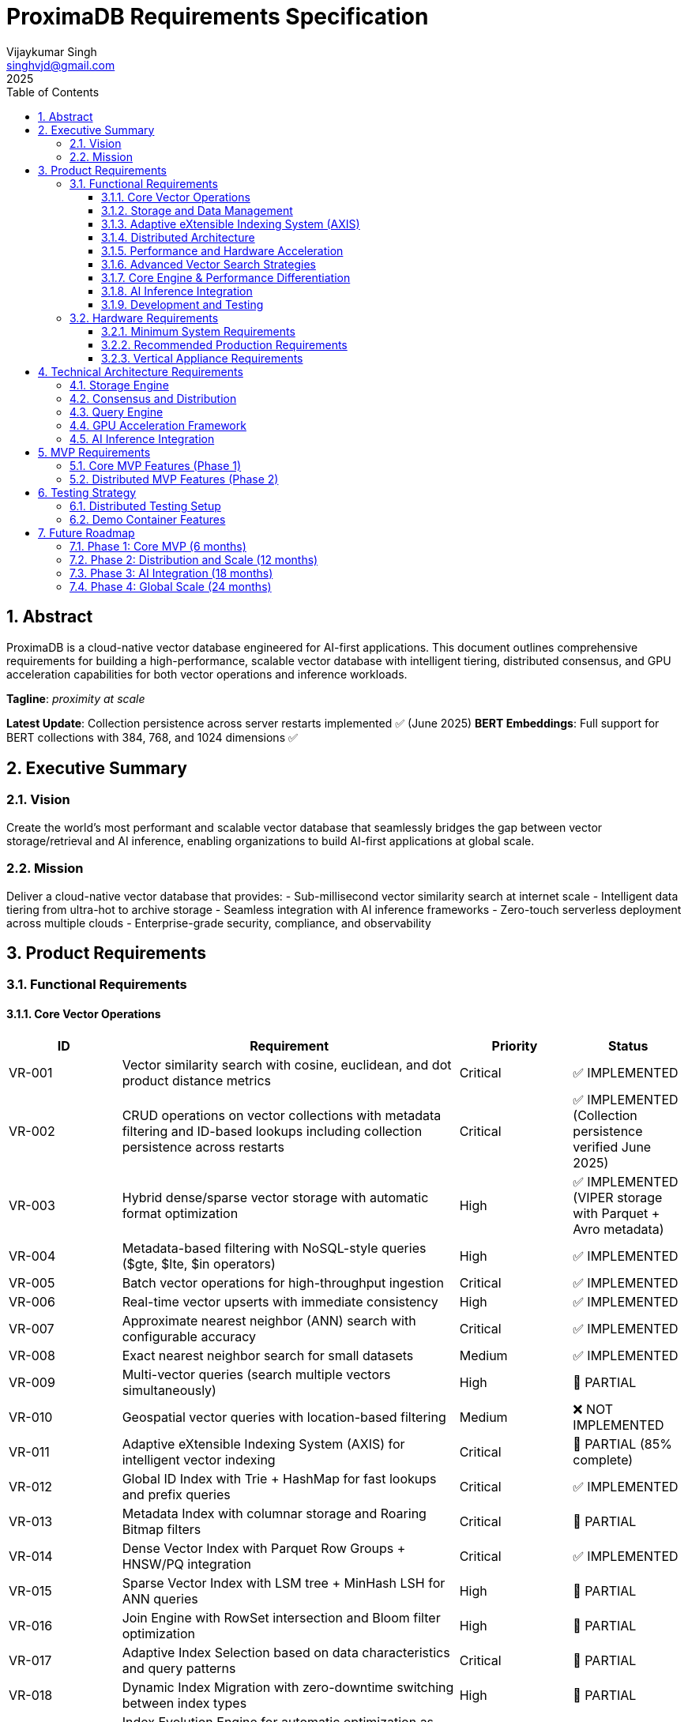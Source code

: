= ProximaDB Requirements Specification
:doctype: book
:toc: left
:toclevels: 3
:sectnums:
:sectnumlevels: 3
:author: Vijaykumar Singh
:email: singhvjd@gmail.com
:revdate: 2025
:version: 0.1.0
:copyright: Copyright 2025 Vijaykumar Singh
:organization: ProximaDB

[abstract]
== Abstract

ProximaDB is a cloud-native vector database engineered for AI-first applications. This document outlines comprehensive requirements for building a high-performance, scalable vector database with intelligent tiering, distributed consensus, and GPU acceleration capabilities for both vector operations and inference workloads.

**Tagline**: _proximity at scale_

**Latest Update**: Collection persistence across server restarts implemented ✅ (June 2025)
**BERT Embeddings**: Full support for BERT collections with 384, 768, and 1024 dimensions ✅

== Executive Summary

=== Vision
Create the world's most performant and scalable vector database that seamlessly bridges the gap between vector storage/retrieval and AI inference, enabling organizations to build AI-first applications at global scale.

=== Mission
Deliver a cloud-native vector database that provides:
- Sub-millisecond vector similarity search at internet scale
- Intelligent data tiering from ultra-hot to archive storage
- Seamless integration with AI inference frameworks
- Zero-touch serverless deployment across multiple clouds
- Enterprise-grade security, compliance, and observability

== Product Requirements

=== Functional Requirements

==== Core Vector Operations
[cols="1,3,1,1"]
|===
|ID |Requirement |Priority |Status

|VR-001
|Vector similarity search with cosine, euclidean, and dot product distance metrics
|Critical
|✅ IMPLEMENTED

|VR-002
|CRUD operations on vector collections with metadata filtering and ID-based lookups including collection persistence across restarts
|Critical
|✅ IMPLEMENTED (Collection persistence verified June 2025)

|VR-003
|Hybrid dense/sparse vector storage with automatic format optimization
|High
|✅ IMPLEMENTED (VIPER storage with Parquet + Avro metadata)

|VR-004
|Metadata-based filtering with NoSQL-style queries ($gte, $lte, $in operators)
|High
|✅ IMPLEMENTED

|VR-005
|Batch vector operations for high-throughput ingestion
|Critical
|✅ IMPLEMENTED

|VR-006
|Real-time vector upserts with immediate consistency
|High
|✅ IMPLEMENTED

|VR-007
|Approximate nearest neighbor (ANN) search with configurable accuracy
|Critical
|✅ IMPLEMENTED

|VR-008
|Exact nearest neighbor search for small datasets
|Medium
|✅ IMPLEMENTED

|VR-009
|Multi-vector queries (search multiple vectors simultaneously)
|High
|🚧 PARTIAL

|VR-010
|Geospatial vector queries with location-based filtering
|Medium
|❌ NOT IMPLEMENTED

|VR-011
|Adaptive eXtensible Indexing System (AXIS) for intelligent vector indexing
|Critical
|🚧 PARTIAL (85% complete)

|VR-012
|Global ID Index with Trie + HashMap for fast lookups and prefix queries
|Critical
|✅ IMPLEMENTED

|VR-013
|Metadata Index with columnar storage and Roaring Bitmap filters
|Critical
|🚧 PARTIAL

|VR-014
|Dense Vector Index with Parquet Row Groups + HNSW/PQ integration
|Critical
|✅ IMPLEMENTED

|VR-015
|Sparse Vector Index with LSM tree + MinHash LSH for ANN queries
|High
|🚧 PARTIAL

|VR-016
|Join Engine with RowSet intersection and Bloom filter optimization
|High
|🚧 PARTIAL

|VR-017
|Adaptive Index Selection based on data characteristics and query patterns
|Critical
|🚧 PARTIAL

|VR-018
|Dynamic Index Migration with zero-downtime switching between index types
|High
|🚧 PARTIAL

|VR-019
|Index Evolution Engine for automatic optimization as data grows
|High
|🚧 PARTIAL

|VR-020
|Multi-level caching for hot vectors in memory
|Medium
|✅ IMPLEMENTED

|VR-021
|Streaming mode with mini-segment indexing for real-time updates
|Medium
|❌ NOT IMPLEMENTED

|VR-022
|Time-travel queries with versioned vector IDs and timestamps
|Low
|❌ NOT IMPLEMENTED
|===

==== Storage and Data Management
[cols="1,3,1,1"]
|===
|ID |Requirement |Priority |Status

|ST-001
|MMAP-based reads with OS page cache optimization for hot data
|Critical
|✅ IMPLEMENTED

|ST-002
|LSM tree-based append-only writes for internet scale
|Critical
|✅ IMPLEMENTED

|ST-003
|Multi-disk support with intelligent data placement
|High
|🚧 IN PROGRESS

|ST-004
|Intelligent 5-tier storage: Ultra-Hot → Hot → Warm → Cold → Archive
|Critical
|✅ IMPLEMENTED

|ST-005
|Seamless S3/ADLS/GCS integration - delegate replication to object store instead of ProximaDB
|Critical
|✅ IMPLEMENTED

|ST-006
|Parquet encoding with column families for analytics workloads
|High
|✅ IMPLEMENTED

|ST-007
|Configurable compression (LZ4, ZSTD, GZIP) per column family
|High
|✅ IMPLEMENTED

|ST-008
|Schema evolution with backward compatibility
|Medium
|✅ IMPLEMENTED

|ST-009
|Point-in-time recovery with configurable retention
|High
|🚧 IN PROGRESS

|ST-010
|Cross-region data replication with consistency guarantees
|High
|🚧 IN PROGRESS

|ST-011
|Multi-cloud Write-Ahead Log (WAL) with S3/ADLS/GCS backend support
|Critical
|✅ IMPLEMENTED

|ST-012
|Avro-based WAL serialization with schema evolution and compression
|Critical
|✅ IMPLEMENTED

|ST-013
|Recovery-optimized compression (LZ4 >2GB/s decompression, Zstd adaptive)
|Critical
|✅ IMPLEMENTED

|ST-014
|Multi-disk WAL with parallel writes for critical systems (RAID-like distribution)
|High
|✅ IMPLEMENTED

|ST-015
|Parallel WAL recovery with disk I/O bottleneck optimization (not CPU)
|Critical
|✅ IMPLEMENTED

|ST-016
|Cloud-native WAL batching and cost optimization (lifecycle management)
|High
|🚧 IN PROGRESS

|ST-017
|Hybrid WAL: local cache + cloud backup with configurable sync strategies
|High
|🚧 IN PROGRESS

|ST-018
|WAL segment rotation with automatic cleanup and retention policies
|High
|✅ IMPLEMENTED

|ST-019
|Memtable with ID-based deduplication and metadata filtering
|High
|✅ IMPLEMENTED

|ST-020
|Unified storage engine supporting VIPER and LSM layouts via strategy pattern
|High
|✅ IMPLEMENTED

|ST-021
|Hybrid WAL flush trigger system: background age-based + immediate size-based triggers
|Critical
|✅ IMPLEMENTED

|ST-022
|Background WAL age monitoring with configurable inspection intervals (default: 5 minutes)
|Critical
|✅ IMPLEMENTED

|ST-023
|Immediate size-based flush triggers on write operations (memory/entry thresholds)
|Critical
|✅ IMPLEMENTED

|ST-024
|Sequential flush-compaction execution on same thread to eliminate race conditions
|Critical
|✅ IMPLEMENTED

|ST-025
|Configurable compaction triggers: file count (>2) and average file size (<16MB) for testing
|High
|✅ IMPLEMENTED

|ST-026
|Atomic operations with staging directories (__flush, __compaction) for ACID guarantees
|Critical
|✅ IMPLEMENTED

|ST-027
|Collection-level read/write locking for coordinated flush/compaction operations
|Critical
|✅ IMPLEMENTED
|===

==== Adaptive eXtensible Indexing System (AXIS)
[cols="1,3,1,1"]
|===
|ID |Requirement |Priority |Status

|IX-001
|Global ID Index with Trie structure for prefix queries and HashMap for O(1) lookups
|Critical
|✅ IMPLEMENTED

|IX-002
|ID-to-location mapping: id → {partition_id, offset_in_file} for unified access
|Critical
|✅ IMPLEMENTED

|IX-003
|Metadata Index with Parquet columnar storage and Roaring Bitmap filters
|Critical
|🚧 IN PROGRESS

|IX-004
|Bitmap filtering for metadata predicates (e.g., language="en") mapped to row IDs
|Critical
|🚧 IN PROGRESS

|IX-005
|Dense Vector Index with per-partition HNSW/IVF/PQ indexes
|Critical
|✅ IMPLEMENTED

|IX-006
|ANN index pointers stored alongside Parquet row group offsets
|High
|🚧 IN PROGRESS

|IX-007
|Sparse Vector Index with LSM tree for ID → sparse vector mapping
|High
|❌ NOT IMPLEMENTED

|IX-008
|MinHash LSH support for ANN queries over sparse vectors
|High
|❌ NOT IMPLEMENTED

|IX-009
|Count-Min Sketch or SimHash for approximate sparse similarity filtering
|Medium
|❌ NOT IMPLEMENTED

|IX-010
|Join Engine with RowSet intersection for multi-index query results
|Critical
|✅ IMPLEMENTED

|IX-011
|Bloom filter cache for false-positive rejection in joins
|High
|🚧 IN PROGRESS

|IX-012
|Priority queue for relevance re-ranking of combined results
|High
|✅ IMPLEMENTED

|IX-013
|Multi-level caching with hot vectors kept in memory
|High
|🚧 IN PROGRESS

|IX-014
|Streaming index mode with mini-segment batch processing
|Medium
|❌ NOT IMPLEMENTED

|IX-015
|Periodic reorg tool for partition rebalancing and ANN index rebuilds
|Medium
|❌ NOT IMPLEMENTED

|IX-016
|Time-travel support with versioned vector IDs and timestamp columns
|Low
|❌ NOT IMPLEMENTED

|IX-017
|Adaptive Index Strategy Selection based on collection characteristics
|Critical
|✅ IMPLEMENTED

|IX-018
|Real-time Index Performance Monitoring and automatic optimization triggers
|High
|✅ IMPLEMENTED

|IX-019
|Zero-downtime Index Migration between different indexing strategies
|High
|✅ IMPLEMENTED

|IX-020
|Index Evolution Engine with ML-based optimization recommendations
|High
|✅ IMPLEMENTED

|IX-021
|Collection-level Index Configuration with inheritance and overrides
|Medium
|✅ IMPLEMENTED

|IX-022
|Index Rebuild Pipeline with incremental migration capabilities
|High
|🚧 IN PROGRESS

|IX-023
|Automatic Index Type Detection based on vector sparsity and query patterns
|Critical
|✅ IMPLEMENTED

|IX-024
|Index Performance Benchmarking and strategy comparison tools
|Medium
|❌ NOT IMPLEMENTED
|===

==== Distributed Architecture
[cols="1,3,1,1"]
|===
|ID |Requirement |Priority |Status

|DA-001
|Raft consensus for strongly consistent metadata operations
|Critical

|DA-002
|Horizontal scaling across nodes with automatic sharding
|Critical

|DA-003
|Multi-region deployment with data residency compliance
|High

|DA-004
|Automatic failover with zero data loss
|Critical

|DA-005
|Configurable consistency levels (strong, eventual, session)
|High

|DA-006
|Global coordination service for multi-region operations
|High

|DA-007
|Intelligent request routing based on data locality
|High

|DA-008
|Automatic data rebalancing during scale operations
|Medium
|===

==== Performance and Hardware Acceleration
[cols="1,3,1"]
|===
|ID |Requirement |Priority

|PA-001
|SIMD vectorization (AVX-512, AVX2, SSE4.2) for CPU operations
|Critical

|PA-002
|CUDA support for NVIDIA GPU acceleration
|Critical

|PA-003
|ROCm support for AMD GPU acceleration
|High

|PA-004
|Intel GPU (XPU) support for Intel discrete graphics
|Medium

|PA-005
|HNSW algorithm implementation with GPU-optimized indexing
|Critical

|PA-006
|Memory pool management for zero-allocation hot paths
|High

|PA-007
|Async I/O with io_uring on Linux for maximum throughput
|High

|PA-008
|CPU affinity and NUMA-aware memory allocation
|Medium

|PA-009
|Sub-millisecond P99 latency for vector similarity search
|Critical

|PA-010
|Throughput of 100K+ QPS on commodity hardware
|High
|===

==== Advanced Vector Search Strategies
[cols="1,3,1,1"]
|===
|ID |Requirement |Priority |Status

|AVS-001
|HNSW (Hierarchical Navigable Small World) graph-based indexing as primary search strategy
|Critical
|📋 PLANNED

|AVS-002
|Scalar Quantization (SQ) integration with HNSW for memory-efficient vector search
|High
|📋 PLANNED

|AVS-003
|Product Quantization (PQ) support for ultra-compressed vector representations
|High
|📋 PLANNED

|AVS-004
|Two-phase search: quantized vectors for candidate selection, full-precision for re-ranking
|High
|📋 PLANNED

|AVS-005
|IVF (Inverted File Index) cluster-based pruning for massive datasets
|Medium
|📋 PLANNED

|AVS-006
|IVF-HNSW hybrid approach: coarse-grained IVF clustering with fine-grained HNSW search
|Medium
|📋 PLANNED

|AVS-007
|Configurable search strategies: Exhaustive, ClusterPruned, Progressive, Adaptive
|High
|📋 PLANNED

|AVS-008
|Dynamic nprobe selection for IVF-based searches with accuracy/speed trade-offs
|Medium
|📋 PLANNED

|AVS-009
|Graph-based index incremental updates without full rebuilds
|High
|📋 PLANNED

|AVS-010
|Quantization-aware distance calculation optimization (SIMD/GPU acceleration)
|High
|📋 PLANNED

|AVS-011
|Disk-efficient search with compressed index loading and candidate batching
|High
|📋 PLANNED

|AVS-012
|Multi-level quantization: different compression ratios per storage tier
|Medium
|📋 PLANNED
|===

==== Core Engine & Performance Differentiation
[cols="1,3,1,1"]
|===
|ID |Requirement |Priority |Status

|CEP-001
|Dual-format vector storage: full-precision float32 + compressed quantized versions in Parquet
|Critical
|📋 PLANNED

|CEP-002
|Product Quantization (PQ) implementation with configurable subspaces and codebooks
|High
|📋 PLANNED

|CEP-003
|Scalar Quantization (SQ) with learned min/max per dimension and 8-bit precision
|High
|📋 PLANNED

|CEP-004
|Two-phase search optimization: quantized candidate selection + full-precision re-ranking
|Critical
|📋 PLANNED

|CEP-005
|Memory loading strategy selection: quantized-only vs full-precision based on cost/performance trade-offs
|High
|📋 PLANNED

|CEP-006
|Cost-based query optimizer for intelligent filter and search operation reordering
|Critical
|📋 PLANNED

|CEP-007
|Query execution cost modeling: predicate pushdown cost vs full scan cost vs ANN search cost
|High
|📋 PLANNED

|CEP-008
|Automatic query plan optimization for complex metadata filters with promoted columns
|High
|📋 PLANNED

|CEP-009
|Filter selectivity estimation and cardinality-based execution planning
|Medium
|📋 PLANNED

|CEP-010
|Dynamic compression ratio selection based on dataset characteristics and access patterns
|Medium
|📋 PLANNED

|CEP-011
|Near-in-memory performance at fraction of cost through intelligent quantization
|Critical
|📋 PLANNED

|CEP-012
|Enterprise-grade query optimization with execution plan caching and statistics
|High
|📋 PLANNED
|===

==== AI Inference Integration
[cols="1,3,1"]
|===
|ID |Requirement |Priority

|AI-001
|Vertical appliance support with multi-GPU inference capabilities
|High

|AI-002
|Integration with vLLM for high-throughput LLM serving
|High

|AI-003
|Integration with llama.cpp for efficient CPU inference
|High

|AI-004
|Weight sharding across multiple GPUs for large model support
|High

|AI-005
|Dynamic batching for inference workloads
|Medium

|AI-006
|Model serving with A/B testing capabilities
|Medium

|AI-007
|Embedding generation pipeline with configurable models
|High

|AI-008
|Real-time feature extraction and vector generation
|High

|AI-009
|Support for popular embedding models (OpenAI, Cohere, HuggingFace)
|High

|AI-010
|Custom model deployment and versioning
|Medium
|===

==== Development and Testing
[cols="1,3,1"]
|===
|ID |Requirement |Priority

|DT-001
|3-node Docker cluster for distributed testing with Raft coordination
|Critical

|DT-002
|All-in-one Docker container for demo and quick evaluation
|Critical

|DT-003
|Docker Compose setup for pseudo-distributed testing
|High

|DT-004
|Kubernetes Helm charts for production deployment
|High

|DT-005
|Integration test suite with distributed scenarios
|High

|DT-006
|Performance benchmarking with realistic workloads
|High

|DT-007
|Chaos engineering tests for fault tolerance validation
|Medium

|DT-008
|Load testing framework with configurable scenarios
|High

|DT-009
|Migration testing between versions
|Medium

|DT-010
|Security penetration testing framework
|Medium
|===

=== Hardware Requirements

==== Minimum System Requirements
- **CPU**: 4 cores, 2.4 GHz (x86_64 or ARM64)
- **Memory**: 8 GB RAM
- **Storage**: 100 GB SSD
- **Network**: 1 Gbps network interface

==== Recommended Production Requirements
- **CPU**: 16+ cores, 3.0+ GHz with SIMD support
- **Memory**: 64+ GB RAM with ECC
- **Storage**: NVMe SSD with 100K+ IOPS
- **Network**: 10+ Gbps network interface
- **GPU**: Optional NVIDIA/AMD GPU for acceleration

==== Vertical Appliance Requirements
- **CPU**: 32+ cores high-frequency processors
- **Memory**: 256+ GB high-bandwidth memory
- **GPU**: 4-8x high-end GPUs (A100, H100, MI250X) with NVLink/Infinity Fabric
- **Storage**: High-speed NVMe arrays with 1M+ IOPS
- **Network**: 25+ Gbps networking with RDMA support
- **Interconnect**: GPU-to-GPU high-bandwidth interconnect for weight sharding

== Technical Architecture Requirements

=== Storage Engine
- LSM tree implementation with configurable bloom filters
- MMAP-based read path with intelligent prefetching
- Multi-tier storage with automatic data movement policies
- Column-oriented storage with compression
- Snapshot isolation for consistent reads
- Replication delegated to object stores (S3/ADLS/GCS) for cold data
- No redundant replication at ProximaDB layer for tiered storage

=== Consensus and Distribution
- Raft consensus implementation for metadata operations
- Consistent hashing for data distribution
- Gossip protocol for cluster membership
- Multi-Paxos for cross-region coordination
- Byzantine fault tolerance for critical operations

=== Query Engine
- Vectorized execution engine with SIMD optimization
- Cost-based query optimizer
- Parallel query execution across multiple cores/GPUs
- Intelligent caching with LRU and frequency-based eviction
- Support for complex filtering predicates

=== GPU Acceleration Framework
- CUDA kernel optimization for vector operations
- Memory coalescing for efficient GPU memory access
- Multi-GPU scaling with automatic load balancing
- Integration with cuBLAS and cuDNN for optimized operations
- Fallback to CPU implementation when GPU unavailable

=== AI Inference Integration
- Plugin architecture for inference framework integration
- Model registry with versioning and A/B testing
- Dynamic GPU memory management for inference workloads
- Batching optimization for improved throughput
- Pipeline parallelism for large model inference

== MVP Requirements

=== Core MVP Features (Phase 1)
[cols="1,3,1"]
|===
|Feature |Description |Priority

|Vector CRUD
|Basic vector insert, update, delete, search operations
|Critical

|Single Node
|Single-node deployment with MMAP storage
|Critical

|REST API
|HTTP REST API for all vector operations
|Critical
|✅ IMPLEMENTED

|gRPC API
|High-performance gRPC with protobuf for all vector operations
|Critical
|✅ IMPLEMENTED

|Dual Protocol Server
|Single server supporting both REST and gRPC on same port with content-type detection
|High
|✅ IMPLEMENTED

|Python SDK
|Python client library with sync/async support
|Critical

|Docker Demo
|All-in-one container for quick evaluation
|Critical

|Basic Metrics
|Health checks and basic performance metrics
|High

|File Storage
|Local file-based storage for development
|High
|===

=== Distributed MVP Features (Phase 2)
[cols="1,3,1"]
|===
|Feature |Description |Priority

|3-Node Cluster
|Docker Compose setup with Raft consensus
|Critical

|Java SDK
|Java client library with connection pooling
|High

|Load Balancing
|Client-side load balancing across nodes
|High

|Persistence
|Durable storage with WAL and snapshots
|Critical

|Monitoring
|Prometheus metrics and basic dashboards
|High
|===

== Testing Strategy

=== Distributed Testing Setup
```yaml
# docker-compose.test.yml
version: '3.8'
services:
  proximadb-node1:
    image: proximadb:latest
    environment:
      - NODE_ID=1
      - CLUSTER_PEERS=node2:7001,node3:7002
    ports:
      - "8080:8080"
      - "7000:7000"
  
  proximadb-node2:
    image: proximadb:latest
    environment:
      - NODE_ID=2
      - CLUSTER_PEERS=node1:7000,node3:7002
    ports:
      - "8081:8080"
      - "7001:7000"
  
  proximadb-node3:
    image: proximadb:latest
    environment:
      - NODE_ID=3
      - CLUSTER_PEERS=node1:7000,node2:7001
    ports:
      - "8082:8080"
      - "7002:7000"
```

=== Demo Container Features
- Pre-loaded sample datasets (movies, products, documents)
- Interactive web UI for vector operations
- Built-in tutorials and examples
- Performance benchmarking tools
- One-command startup: `docker run -p 8080:8080 proximadb/demo`

== Future Roadmap

=== Phase 1: Core MVP (6 months)
- Basic vector operations with CRUD functionality
- Single-node deployment with MMAP storage
- Python and Java client SDKs
- REST API with OpenAPI specification
- Docker demo container for adoption

=== Phase 2: Distribution and Scale (12 months)
- 3-node Raft cluster implementation
- Multi-node deployment with consensus
- Intelligent storage tiering implementation
- GPU acceleration for vector operations
- Advanced monitoring and observability

=== Phase 3: AI Integration (18 months)
- Vertical appliance with multi-GPU support
- vLLM and llama.cpp integration
- Advanced inference serving capabilities
- Enterprise security and compliance features
- Global multi-region deployment

=== Phase 4: Global Scale (24 months)
- Petabyte-scale deployments
- Advanced analytics and data science features
- Edge computing support
- Advanced AI/ML pipeline integration
- Full enterprise feature set

---

Copyright 2025 Vijaykumar Singh. Licensed under Apache 2.0.